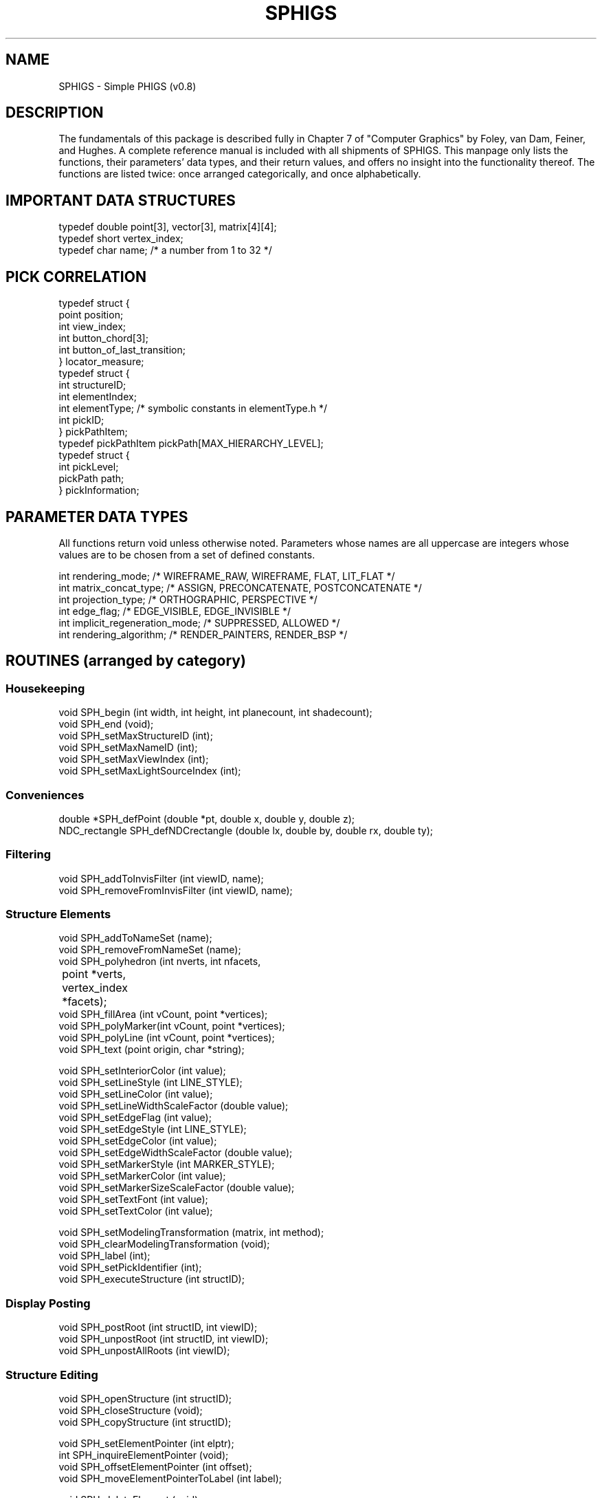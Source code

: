 \." @(#)SPHIGS 
.TH SPHIGS local "20 January 1990"
.SH NAME
SPHIGS \- Simple PHIGS (v0.8)
.SH DESCRIPTION
The fundamentals of this package is described fully in 
Chapter 7 of "Computer Graphics" by
Foley, van Dam, Feiner, and Hughes.
A complete reference manual
is included with all shipments of SPHIGS.
This manpage only lists the
functions, their parameters' data types, and their return values, and
offers no insight into the
functionality thereof.  The functions are listed twice: once arranged
categorically, and once alphabetically.
.SH IMPORTANT DATA STRUCTURES
.nf
typedef double point[3], vector[3], matrix[4][4];
typedef short  vertex_index;
typedef char   name;      /* a number from 1 to 32 */
.fi
.SH PICK CORRELATION 
.nf
typedef struct {
   point position;
   int   view_index;
   int   button_chord[3];
   int   button_of_last_transition;
} locator_measure;
.fi
.nf
typedef struct {
   int structureID;
   int elementIndex;
   int elementType;    /* symbolic constants in elementType.h */
   int pickID;
} pickPathItem;
.fi
.nf
typedef pickPathItem pickPath[MAX_HIERARCHY_LEVEL];
.fi
.nf
typedef struct {
   int pickLevel;
   pickPath path;
} pickInformation;
.fi

.SH PARAMETER DATA TYPES
.LP
All functions return void unless otherwise noted. 
Parameters whose names are
all uppercase are integers whose values are to be chosen from a set of defined constants.
.LP
.nf
int rendering_mode;  /* WIREFRAME_RAW, WIREFRAME, FLAT, LIT_FLAT */
int matrix_concat_type; /* ASSIGN, PRECONCATENATE, POSTCONCATENATE */
int projection_type;  /* ORTHOGRAPHIC, PERSPECTIVE */
int edge_flag;  /* EDGE_VISIBLE, EDGE_INVISIBLE */
int implicit_regeneration_mode;  /* SUPPRESSED, ALLOWED */
int rendering_algorithm;  /* RENDER_PAINTERS, RENDER_BSP */
.fi
.LP
.SH "ROUTINES (arranged by category)"

.SS "Housekeeping"
.nf
void SPH_begin (int width, int height, int planecount, int shadecount);
void SPH_end (void);
void SPH_setMaxStructureID (int);
void SPH_setMaxNameID (int);
void SPH_setMaxViewIndex (int);
void SPH_setMaxLightSourceIndex (int);
.fi

.SS "Conveniences"
.nf
double *SPH_defPoint (double *pt, double x, double y, double z);
NDC_rectangle SPH_defNDCrectangle (double lx, double by, double rx, double ty);
.fi

.SS "Filtering"
.nf
void SPH_addToInvisFilter (int viewID, name);
void SPH_removeFromInvisFilter (int viewID, name);
.fi

.SS "Structure Elements"
.nf
void SPH_addToNameSet (name);
void SPH_removeFromNameSet (name);
void SPH_polyhedron (int nverts, int nfacets, 
	             point *verts, vertex_index *facets);
void SPH_fillArea (int vCount, point *vertices);
void SPH_polyMarker(int vCount, point *vertices);
void SPH_polyLine (int vCount, point *vertices);
void SPH_text (point origin, char *string);

void SPH_setInteriorColor (int value);
void SPH_setLineStyle (int LINE_STYLE);
void SPH_setLineColor (int value);
void SPH_setLineWidthScaleFactor (double value);
void SPH_setEdgeFlag (int value);
void SPH_setEdgeStyle (int LINE_STYLE);
void SPH_setEdgeColor (int value);
void SPH_setEdgeWidthScaleFactor (double value);
void SPH_setMarkerStyle (int MARKER_STYLE);
void SPH_setMarkerColor (int value);
void SPH_setMarkerSizeScaleFactor (double value);
void SPH_setTextFont (int value);
void SPH_setTextColor (int value);

void SPH_setModelingTransformation (matrix, int method);
void SPH_clearModelingTransformation (void);
void SPH_label (int);
void SPH_setPickIdentifier (int);
void SPH_executeStructure (int structID);
.fi

.SS "Display Posting"
.nf
void SPH_postRoot (int structID, int viewID);
void SPH_unpostRoot (int structID, int viewID);
void SPH_unpostAllRoots (int viewID);
.fi

.SS "Structure Editing"
.nf
void SPH_openStructure (int structID);
void SPH_closeStructure (void);
void SPH_copyStructure (int structID);

void SPH_setElementPointer (int elptr);
int  SPH_inquireElementPointer (void);
void SPH_offsetElementPointer (int offset);
void SPH_moveElementPointerToLabel (int label);

void SPH_deleteElement (void);
void SPH_deleteElementsInRange (int index1, int index2);
void SPH_deleteElementsBetweenLabels (int lab1, int lab2);
.fi

.SS "Refreshing"
.nf
void SPH_setDoubleBufferingFlag (boolean);
void SPH_setRenderingMode (int viewindex, int value);
void SPH_setImplicitRegenerationMode (int mode);
void SPH_regenerateScreen (void);
.fi

.SS "View Specification"
.nf
void SPH_evaluateViewOrientationMatrix 
        (point  view_ref_point,
         vector view_plane_normal, 
         vector view_up_vector,
         matrix vo_matrix /*varparm*/ );

void SPH_evaluateViewMappingMatrix
        (double umin, double umax,
         double vmin, double vmax,
         int proj_type,  /* ORTHOGRAPHIC or PERSPECTIVE */
         point proj_ref_point,
         double front_plane_dist, 
         double back_plane_dist,
         double vp_minx, double vp_maxx, 
         double vp_miny, double vp_maxy,
         double vp_minz, double vp_maxz,
         matrix vm_matrix /*varparm*/ );

void SPH_setViewRepresentation 
        (int viewIndex,
         matrix vo_matrix,
         matrix vm_matrix,
         double vp_minx, double vp_maxx, 
         double vp_miny, double vp_maxy,
         double vp_minz, double vp_maxz);
         
void SPH_enableView (int viewIndex);
void SPH_disableView (int viewIndex);

void SPH_setViewBackgroundColor (int viewIndex, int color);
void SPH_setViewRenderAlgorithm (int viewIndex, int algorithm);

void SPH_setViewPointLightSource (int viewIndex, 
         double u, double v, double n);
void SPH_addPointLightSource (int viewIndex, int lightIndex,
         point position, boolean cameraRelative, 
         double intensity, double attenuation);
void SPH_removePointLightSource (int viewIndex, int lightIndex);
.fi

.SS "Input Handling"
.nf
#define SPH_setInputMode                SRGP_setInputMode
#define SPH_waitEvent                   SRGP_waitEvent
#define SPH_getKeyboard                 SRGP_getKeyboard
#define SPH_sampleKeyboard              SRGP_sampleKeyboard
#define SPH_setKeyboardProcessingMode   SRGP_setKeyboardProcessingMode
#define SPH_setKeyboardEchoColor        SRGP_setKeyboardEchoColor
#define SPH_setKeyboardEchoFont         SRGP_setKeyboardEchoFont
#define SPH_setKeyboardMeasure          SRGP_setKeyboardMeasure
#define SPH_setLocatorEchoCursorShape   SRGP_setLocatorEchoCursorShape
#define SPH_setLocatorButtonMask        SRGP_setLocatorButtonMask

void SPH_getLocator (locator_measure*);
void SPH_sampleLocator (locator_measure*);
void SPH_setLocatorMeasure (point position);
void SPH_setKeyboardEchoOrigin (point position);
void SPH_pickCorrelate (point npc_position, int viewindex, 
     	  	        pickInformation *pickinfo);
.fi

.SS "Modeling Transformations"
.nf
void SPH_scale (double x, double y, double z, matrix result);
void SPH_rotateX (double angle, matrix result);
void SPH_rotateY (double angle, matrix result);
void SPH_rotateZ (double angle, matrix result);
void SPH_translate (double x, double y, double z, matrix result);
void SPH_oldComposeMatrix (matrix m1, matrix m2, matrix result);
void SPH_composeMatrix (matrix m1, matrix m2, matrix result);
.fi

.SS "Color Table Modification"
.nf
#define SPH_loadFont			SRGP_loadFont
void SPH_loadCommonColor (int microcolorindex, char *name);
.fi

.SH "ROUTINES (arranged alphabetically)"
.LP
.nf
void SPH_addPointLightSource (int viewIndex, int lightIndex,
         point position, boolean cameraRelative, 
         double intensity, double attenuation);
void SPH_addToInvisFilter (int viewID, name);
void SPH_addToNameSet (name);
void SPH_begin (int width, int height, int planecount, int shadecount);
void SPH_clearModelingTransformation (void);
void SPH_closeStructure (void);
void SPH_composeMatrix (matrix m1, matrix m2, matrix result);
void SPH_copyStructure (int structID);
NDC_rectangle SPH_defNDCrectangle (double lx, double by, double rx, double ty);
double *SPH_defPoint (double *pt, double x, double y, double z);
void SPH_deleteElement (void);
void SPH_deleteElementsBetweenLabels (int lab1, int lab2);
void SPH_deleteElementsInRange (int index1, int index2);
void SPH_disableView (int viewIndex);
void SPH_enableView (int viewIndex);
void SPH_end (void);
void SPH_evaluateViewMappingMatrix
        (double umin, double umax,
         double vmin, double vmax,
         int proj_type,  /* ORTHOGRAPHIC or PERSPECTIVE */
         point proj_ref_point,
         double front_plane_dist, 
         double back_plane_dist,
         double vp_minx, double vp_maxx, 
         double vp_miny, double vp_maxy,
         double vp_minz, double vp_maxz,
         matrix vm_matrix /*varparm*/ );
void SPH_evaluateViewOrientationMatrix 
        (point  view_ref_point,
         vector view_plane_normal, 
         vector view_up_vector,
         matrix vo_matrix /*varparm*/ );
void SPH_executeStructure (int structID);
void SPH_fillArea (int vCount, point *vertices);
void SPH_getLocator (locator_measure*);
int  SPH_inquireElementPointer (void);
void SPH_label (int);
void SPH_loadCommonColor (int microcolorindex, char *name);
void SPH_moveElementPointerToLabel (int label);
void SPH_offsetElementPointer (int offset);
void SPH_oldComposeMatrix (matrix m1, matrix m2, matrix result);
void SPH_openStructure (int structID);
void SPH_pickCorrelate (point npc_position, int viewindex, 
     	  	        pickInformation *pickinfo);
void SPH_polyhedron (int nverts, int nfacets, 
		point *verts, vertex_index *facets);
void SPH_polyLine (int vCount, point *vertices);
void SPH_polyMarker(int vCount, point *vertices);
void SPH_postRoot (int structID, int viewID);
void SPH_regenerateScreen (void);
void SPH_removeFromInvisFilter (int viewID, name);
void SPH_removeFromNameSet (name);
void SPH_removePointLightSource (int viewIndex, int lightIndex);
void SPH_rotateX (double angle, matrix result);
void SPH_rotateY (double angle, matrix result);
void SPH_rotateZ (double angle, matrix result);
void SPH_sampleLocator (locator_measure*);
void SPH_scale (double x, double y, double z, matrix result);
void SPH_setDoubleBufferingFlag (boolean);
void SPH_setEdgeColor (int value);
void SPH_setEdgeFlag (int value);
void SPH_setEdgeStyle (int LINE_STYLE);
void SPH_setEdgeWidthScaleFactor (double value);
void SPH_setElementPointer (int elptr);
void SPH_setImplicitRegenerationMode (int mode);
void SPH_setInteriorColor (int value);
void SPH_setKeyboardEchoOrigin (point position);
void SPH_setLineColor (int value);
void SPH_setLineStyle (int LINE_STYLE);
void SPH_setLineWidthScaleFactor (double value);
void SPH_setLocatorMeasure (point position);
void SPH_setMarkerColor (int value);
void SPH_setMarkerSizeScaleFactor (double value);
void SPH_setMarkerStyle (int MARKER_STYLE);
void SPH_setMaxLightSourceIndex (int);
void SPH_setMaxNameID (int);
void SPH_setMaxStructureID (int);
void SPH_setMaxViewIndex (int);
void SPH_setModelingTransformation (matrix, int method);
void SPH_setPickIdentifier (int);
void SPH_setRenderingMode (int viewindex, int value);
void SPH_setTextColor (int value);
void SPH_setTextFont (int value);
void SPH_setViewBackgroundColor (int viewIndex, int color);
void SPH_setViewPointLightSource (int viewIndex, 
         double u, double v, double n);
void SPH_setViewRenderAlgorithm (int viewIndex, int algorithm);
void SPH_setViewRepresentation 
        (int viewIndex,
         matrix vo_matrix,
         matrix vm_matrix,
         double vp_minx, double vp_maxx, 
         double vp_miny, double vp_maxy,
         double vp_minz, double vp_maxz);         
void SPH_text (point origin, char *string);
void SPH_translate (double x, double y, double z, matrix result);
void SPH_unpostAllRoots (int viewID);
void SPH_unpostRoot (int structID, int viewID);
.fi
.SH BUGS
Please consult section 0 of the 
SPHIGS Reference Manual for details on omissions, known bugs, and differences
with the textual specification.
.SH AUTHOR
David Sklar, 
Chris R. Brown



